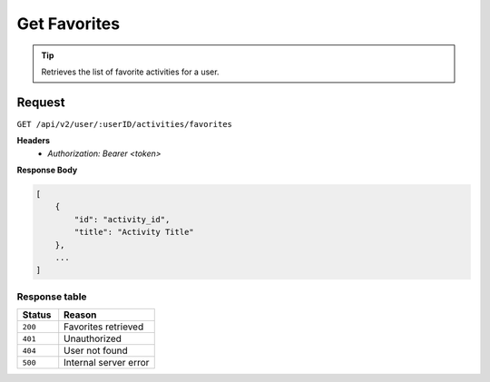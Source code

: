 Get Favorites
=============

.. tip::
    Retrieves the list of favorite activities for a user.

Request
-------

``GET /api/v2/user/:userID/activities/favorites``

**Headers**
  - `Authorization: Bearer <token>`

**Response Body**

.. code-block:: json

    [
        {
            "id": "activity_id",
            "title": "Activity Title"
        },
        ...
    ]

Response table
**************

.. list-table::
    :widths: 30 70
    :header-rows: 1

    * - Status 
      - Reason
    * - ``200``
      - Favorites retrieved
    * - ``401``
      - Unauthorized
    * - ``404``
      - User not found
    * - ``500``
      - Internal server error
